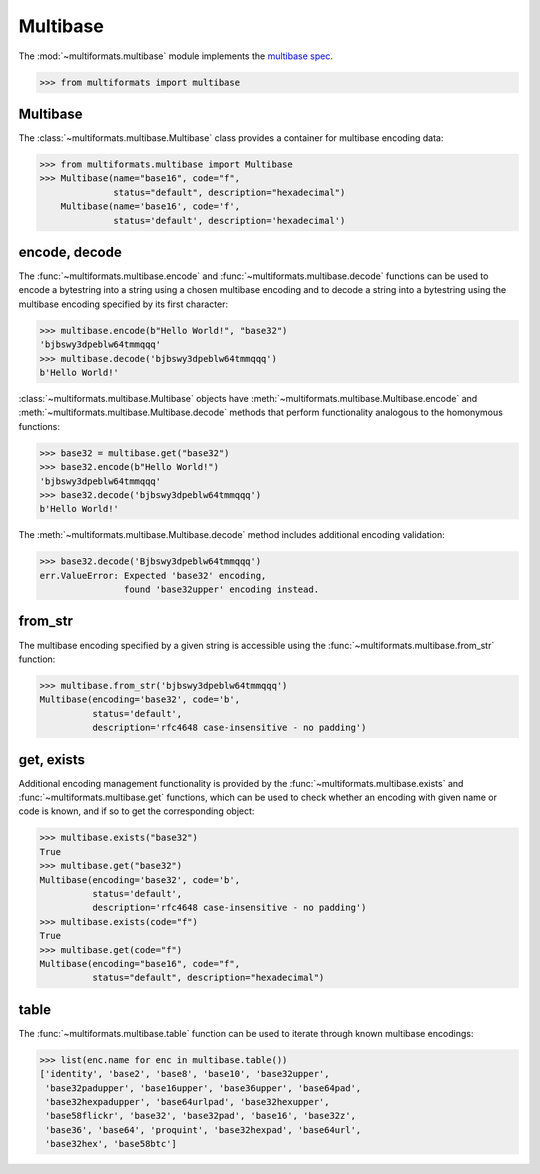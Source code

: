 Multibase
=========

The :mod:`~multiformats.multibase` module implements the `multibase spec <https://github.com/multiformats/multibase>`_.

>>> from multiformats import multibase


Multibase
---------

The :class:`~multiformats.multibase.Multibase` class provides a container for multibase encoding data:

>>> from multiformats.multibase import Multibase
>>> Multibase(name="base16", code="f",
              status="default", description="hexadecimal")
    Multibase(name='base16', code='f',
              status='default', description='hexadecimal')


encode, decode
--------------

The :func:`~multiformats.multibase.encode` and :func:`~multiformats.multibase.decode` functions can be used to encode a bytestring into a string using a chosen multibase encoding and to decode a string into a bytestring using the multibase encoding specified by its first character:

>>> multibase.encode(b"Hello World!", "base32")
'bjbswy3dpeblw64tmmqqq'
>>> multibase.decode('bjbswy3dpeblw64tmmqqq')
b'Hello World!'

:class:`~multiformats.multibase.Multibase` objects have :meth:`~multiformats.multibase.Multibase.encode` and :meth:`~multiformats.multibase.Multibase.decode` methods that perform functionality analogous to the homonymous functions:

>>> base32 = multibase.get("base32")
>>> base32.encode(b"Hello World!")
'bjbswy3dpeblw64tmmqqq'
>>> base32.decode('bjbswy3dpeblw64tmmqqq')
b'Hello World!'

The :meth:`~multiformats.multibase.Multibase.decode` method includes additional encoding validation:

>>> base32.decode('Bjbswy3dpeblw64tmmqqq')
err.ValueError: Expected 'base32' encoding,
                found 'base32upper' encoding instead.

from_str
--------

The multibase encoding specified by a given string is accessible using the :func:`~multiformats.multibase.from_str` function:

>>> multibase.from_str('bjbswy3dpeblw64tmmqqq')
Multibase(encoding='base32', code='b',
          status='default',
          description='rfc4648 case-insensitive - no padding')

get, exists
-----------

Additional encoding management functionality is provided by the :func:`~multiformats.multibase.exists` and :func:`~multiformats.multibase.get` functions,
which can be used to check whether an encoding with given name or code is known, and if so to get the corresponding object:

>>> multibase.exists("base32")
True
>>> multibase.get("base32")
Multibase(encoding='base32', code='b',
          status='default',
          description='rfc4648 case-insensitive - no padding')
>>> multibase.exists(code="f")
True
>>> multibase.get(code="f")
Multibase(encoding="base16", code="f",
          status="default", description="hexadecimal")

table
-----

The :func:`~multiformats.multibase.table` function can be used to iterate through known multibase encodings:

>>> list(enc.name for enc in multibase.table())
['identity', 'base2', 'base8', 'base10', 'base32upper',
 'base32padupper', 'base16upper', 'base36upper', 'base64pad',
 'base32hexpadupper', 'base64urlpad', 'base32hexupper',
 'base58flickr', 'base32', 'base32pad', 'base16', 'base32z',
 'base36', 'base64', 'proquint', 'base32hexpad', 'base64url',
 'base32hex', 'base58btc']
